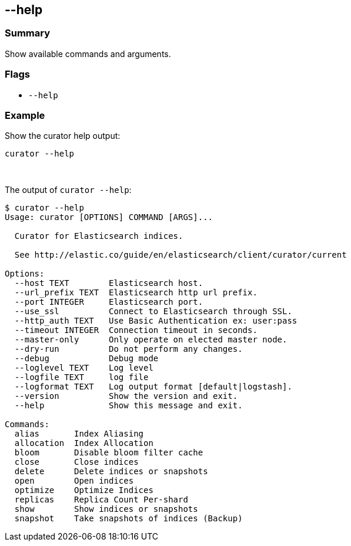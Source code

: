 [[help]]
== --help

[float]
Summary
~~~~~~~

Show available commands and arguments.

[float]
Flags
~~~~~

* `--help`

[float]
Example
~~~~~~~

Show the curator help output:

--------------
curator --help
--------------

&nbsp;

The output of `curator --help`:

-----------------------------------------------------------
$ curator --help
Usage: curator [OPTIONS] COMMAND [ARGS]...

  Curator for Elasticsearch indices.

  See http://elastic.co/guide/en/elasticsearch/client/curator/current

Options:
  --host TEXT        Elasticsearch host.
  --url_prefix TEXT  Elasticsearch http url prefix.
  --port INTEGER     Elasticsearch port.
  --use_ssl          Connect to Elasticsearch through SSL.
  --http_auth TEXT   Use Basic Authentication ex: user:pass
  --timeout INTEGER  Connection timeout in seconds.
  --master-only      Only operate on elected master node.
  --dry-run          Do not perform any changes.
  --debug            Debug mode
  --loglevel TEXT    Log level
  --logfile TEXT     log file
  --logformat TEXT   Log output format [default|logstash].
  --version          Show the version and exit.
  --help             Show this message and exit.

Commands:
  alias       Index Aliasing
  allocation  Index Allocation
  bloom       Disable bloom filter cache
  close       Close indices
  delete      Delete indices or snapshots
  open        Open indices
  optimize    Optimize Indices
  replicas    Replica Count Per-shard
  show        Show indices or snapshots
  snapshot    Take snapshots of indices (Backup)
-----------------------------------------------------------
